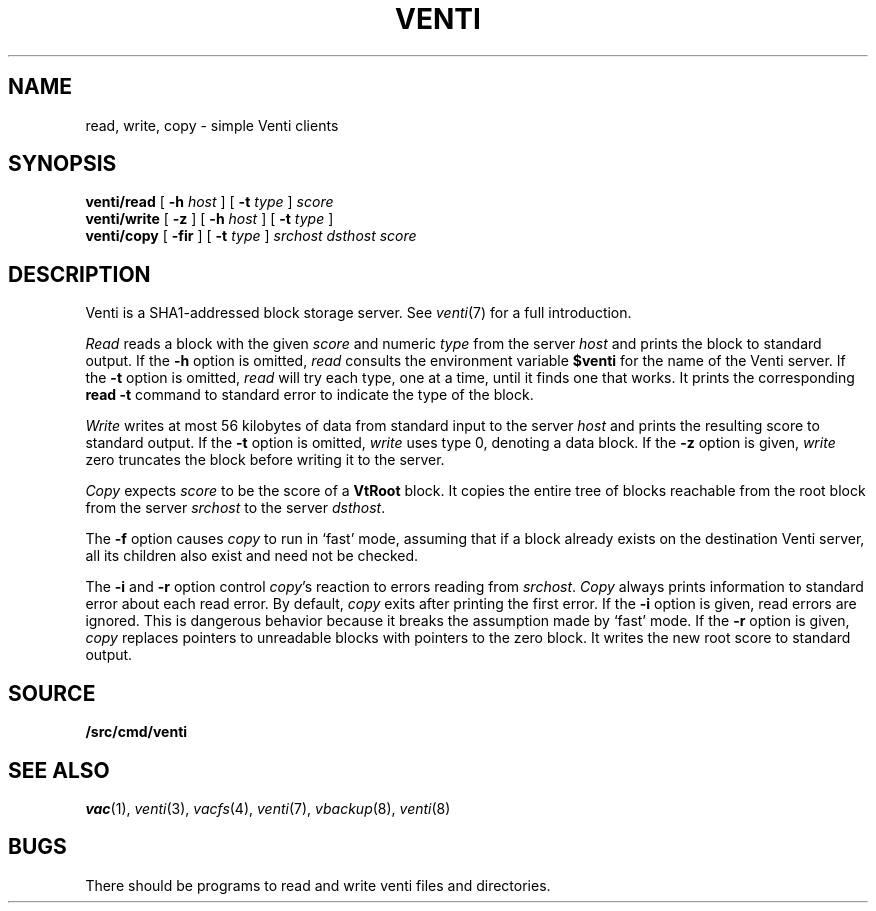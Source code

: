 .TH VENTI 1
.SH NAME
read, write, copy \- simple Venti clients
.SH SYNOPSIS
.B venti/read
[
.B -h
.I host
]
[
.B -t
.I type
]
.I score
.br
.B venti/write
[
.B -z
]
[
.B -h
.I host
]
[
.B -t
.I type
]
.br
.B venti/copy
[
.B -fir
]
[
.B -t
.I type
]
.I srchost
.I dsthost
.I score
.SH DESCRIPTION
Venti is a SHA1-addressed block storage server.
See 
.IR venti (7)
for a full introduction.
.PP
.I Read
reads a block with the given
.I score
and numeric
.I type 
from the server
.I host
and prints the block to standard output.
If the
.B -h
option is omitted,
.I read
consults the environment variable
.B $venti
for the name of the Venti server.
If the
.B -t
option is omitted,
.I read
will try each type, one at a time, until it finds
one that works.
It prints the corresponding
.B read
.B -t
command to standard error
to indicate the type of the block.
.PP
.I Write
writes at most 56 kilobytes of data from standard input 
to the server
.I host
and prints the resulting score to standard output.
If the
.B -t
option is omitted,
.I write
uses type 0,
denoting a data block.
If the
.B -z
option is given,
.I write
zero truncates the block before writing it to the server.
.PP
.I Copy
expects
.I score
to be the score of a 
.B VtRoot
block.
It copies the entire tree of blocks reachable from
the root block from the server
.I srchost
to the server
.IR dsthost .
.PP
The
.B -f
option causes
.I copy
to run in `fast' mode,
assuming that if a block already exists on the
destination Venti server, all its children also
exist and need not be checked.
.PP
The
.B -i
and
.B -r
option control
.IR copy 's
reaction to errors reading
from
.IR srchost .
.I Copy
always prints information to standard error
about each read error.
By default,
.I copy
exits after printing the first error.
If the
.B -i
option is given, read errors are ignored.
This is dangerous behavior because it breaks the 
assumption made by `fast' mode.
If the
.B -r
option is given, 
.I copy
replaces pointers to unreadable blocks with
pointers to the zero block.
It writes the new root score to standard output.
.SH SOURCE
.B \*9/src/cmd/venti
.SH SEE ALSO
.IR vac (1),
.IR venti (3),
.IR vacfs (4),
.IR venti (7),
.IR vbackup (8),
.IR venti (8)
.SH BUGS
There should be programs to read and write
venti files and directories.

